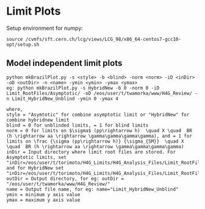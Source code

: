 * Limit Plots

Setup environment for numpy:
#+BEGIN_EXAMPLE
source /cvmfs/sft.cern.ch/lcg/views/LCG_98/x86_64-centos7-gcc10-opt/setup.sh
#+END_EXAMPLE
** Model independent limit plots
#+BEGIN_EXAMPLE
python mkBrazilPlot.py -s <style> -b <blind> -norm <norm> -iD <inDir> -oD <outDir> -n <name> -ymin <ymin> -ymax <ymax>
eg: python mkBrazilPlot.py -s HybridNew -b 0 -norm 0 -iD Limit_RootFiles/Asymptotic/ -oD /eos/user/t/twamorka/www/H4G_Review/ -n Limit_HybridNew_Unblind -ymin 0 -ymax 4

where,
style = "Asymtotic" for combine asymptotic limit or "HybridNew" for combine hybridnew limit
blind = 0 for unblinded limits, = 1 for blind limits
norm = 0 for limits on $\sigma$ (pp\rightarrow h)  \quad X \quad  BR (h \rightarrow aa \rightarrow \gamma\gamma\gamma\gamma), and = 1 for limits on \frac {\sigma (pp\rightarrow h)} {\sigma_{SM}}  \quad X \quad  BR (h \rightarrow aa \rightarrow \gamma\gamma\gamma\gamma)
inDir = Input directory where limit root files are stored. For Asymptotic limits, set "inDir=/eos/user/t/torimoto/H4G_Limits/H4G_Analysis_Files/Limit_RootFiles/Asymptotic/", and for HybridNew set "inDir=/eos/user/t/torimoto/H4G_Limits/H4G_Analysis_Files/Limit_RootFiles/HybridNew/"
outDir = Output directory, for eg: outDir = "/eos/user/t/twamorka/www/H4G_Review/"
name = Output file name, for eg: name="Limit_HybridNew_Unblind"
ymin = minimum y axis value
ymax = maximum y axis value

#+END_EXAMPLE
